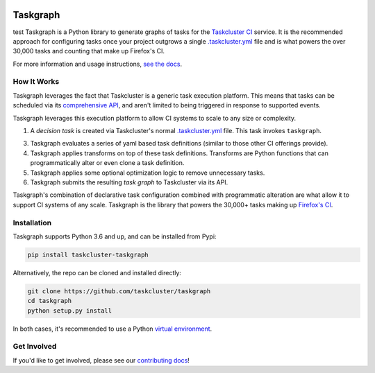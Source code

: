 
.. image:: https://firefox-ci-tc.services.mozilla.com/api/github/v1/repository/taskcluster/taskgraph/main/badge.svg
   :target: https://firefox-ci-tc.services.mozilla.com/api/github/v1/repository/taskcluster/taskgraph/main/latest
   :alt: Task Status

.. image:: https://results.pre-commit.ci/badge/github/taskcluster/taskgraph/main.svg
   :target: https://results.pre-commit.ci/latest/github/taskcluster/taskgraph/main
   :alt: pre-commit.ci status

.. image:: https://codecov.io/gh/taskcluster/taskgraph/branch/main/graph/badge.svg?token=GJIV52ZQNP
   :target: https://codecov.io/gh/taskcluster/taskgraph
   :alt: Code Coverage

.. image:: https://badge.fury.io/py/taskcluster-taskgraph.svg
   :target: https://badge.fury.io/py/taskcluster-taskgraph
   :alt: Pypi Version

.. image:: https://readthedocs.org/projects/taskcluster-taskgraph/badge/?version=latest
   :target: https://taskcluster-taskgraph.readthedocs.io/en/latest/?badge=latest
   :alt: Documentation Status

.. image:: https://img.shields.io/badge/license-MPL%202.0-orange.svg
   :target: http://mozilla.org/MPL/2.0
   :alt: License

Taskgraph
=========
test
Taskgraph is a Python library to generate graphs of tasks for the `Taskcluster
CI`_ service. It is the recommended approach for configuring tasks once your
project outgrows a single `.taskcluster.yml`_ file and is what powers the over
30,000 tasks and counting that make up Firefox's CI.

For more information and usage instructions, `see the docs`_.

How It Works
------------

Taskgraph leverages the fact that Taskcluster is a generic task execution
platform. This means that tasks can be scheduled via its `comprehensive API`_,
and aren't limited to being triggered in response to supported events.

Taskgraph leverages this execution platform to allow CI systems to scale to any
size or complexity.

1. A *decision task* is created via Taskcluster's normal `.taskcluster.yml`_
   file. This task invokes ``taskgraph``.
3. Taskgraph evaluates a series of yaml based task definitions (similar to
   those other CI offerings provide).
4. Taskgraph applies transforms on top of these task definitions. Transforms
   are Python functions that can programmatically alter or even clone a task
   definition.
5. Taskgraph applies some optional optimization logic to remove unnecessary
   tasks.
6. Taskgraph submits the resulting *task graph* to Taskcluster via its API.

Taskgraph's combination of declarative task configuration combined with
programmatic alteration are what allow it to support CI systems of any scale.
Taskgraph is the library that powers the 30,000+ tasks making up `Firefox's
CI`_.

.. _Taskcluster CI: https://taskcluster.net/
.. _comprehensive API: https://docs.taskcluster.net/docs/reference/platform/queue/api
.. _.taskcluster.yml: https://docs.taskcluster.net/docs/reference/integrations/github/taskcluster-yml-v1
.. _Firefox's CI: https://treeherder.mozilla.org/jobs?repo=mozilla-central
.. _see the docs: https://taskcluster-taskgraph.readthedocs.io

Installation
------------

Taskgraph supports Python 3.6 and up, and can be installed from Pypi:

.. code-block::

  pip install taskcluster-taskgraph


Alternatively, the repo can be cloned and installed directly:

.. code-block::

  git clone https://github.com/taskcluster/taskgraph
  cd taskgraph
  python setup.py install

In both cases, it's recommended to use a Python `virtual environment`_.

.. _virtual environment: https://docs.python.org/3/tutorial/venv.html

Get Involved
------------

If you'd like to get involved, please see our `contributing docs`_!

.. _contributing docs: https://github.com/taskcluster/taskgraph/blob/main/CONTRIBUTING.rst
